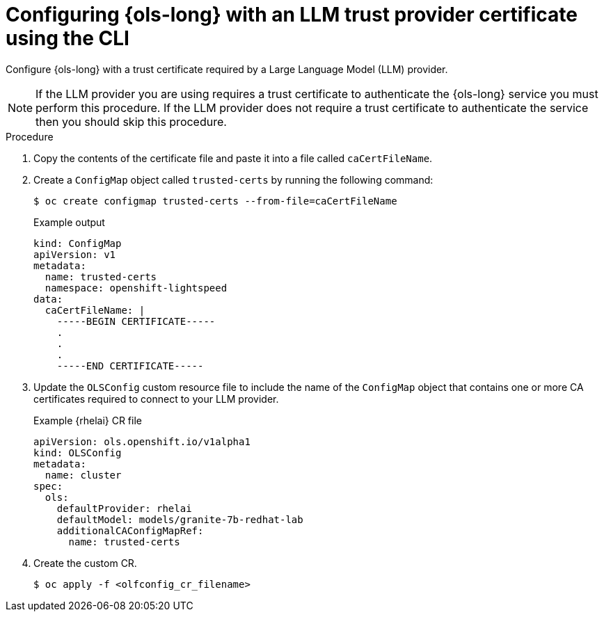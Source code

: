 // This module is used in the following assemblies:

// * configure/ols-configuring-openshift-lightspeed.adoc

:_mod-docs-content-type: PROCEDURE
[id="ols-configuring-openshift-lightspeed-with-a-trust-certificate-required-by-llm-provider_{context}"]
= Configuring {ols-long} with an LLM trust provider certificate using the CLI

Configure {ols-long} with a trust certificate required by a Large Language Model (LLM) provider.

[NOTE]
====
If the LLM provider you are using requires a trust certificate to authenticate the {ols-long} service you must perform this procedure. If the LLM provider does not require a trust certificate to authenticate the service then you should skip this procedure.
====

.Procedure

. Copy the contents of the certificate file and paste it into a file called `caCertFileName`.

. Create a `ConfigMap` object called `trusted-certs` by running the following command:
+
[source,terminal]
----
$ oc create configmap trusted-certs --from-file=caCertFileName
----
+
.Example output
[source,terminal]
----
kind: ConfigMap
apiVersion: v1
metadata:
  name: trusted-certs
  namespace: openshift-lightspeed
data:
  caCertFileName: |
    -----BEGIN CERTIFICATE-----
    .
    .
    .
    -----END CERTIFICATE-----  
----

. Update the `OLSConfig` custom resource file to include the name of the `ConfigMap` object that contains one or more CA certificates required to connect to your LLM provider.
+
.Example {rhelai} CR file
[source,yaml,subs="attributes,verbatim"]
----
apiVersion: ols.openshift.io/v1alpha1
kind: OLSConfig
metadata:
  name: cluster
spec:
  ols:
    defaultProvider: rhelai
    defaultModel: models/granite-7b-redhat-lab
    additionalCAConfigMapRef:
      name: trusted-certs
----
 
 . Create the custom CR.
+
[source,terminal]
----
$ oc apply -f <olfconfig_cr_filename> 
----
